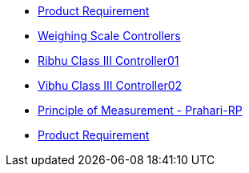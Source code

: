 * xref:prod-req-spec/pr-101.adoc[Product Requirement]
* xref:prod-req-spec/pr-102.adoc[Weighing Scale Controllers ]
* xref:prod-req-spec/pr_103.adoc[Ribhu Class III Controller01 ]
* xref:prod-req-spec/pr_104.adoc[Vibhu Class III Controller02 ]
* xref:prod-req-spec/principle-of-measurement.adoc[Principle of Measurement - Prahari-RP ]
* xref:prod-req-spec/test.adoc[Product Requirement ]